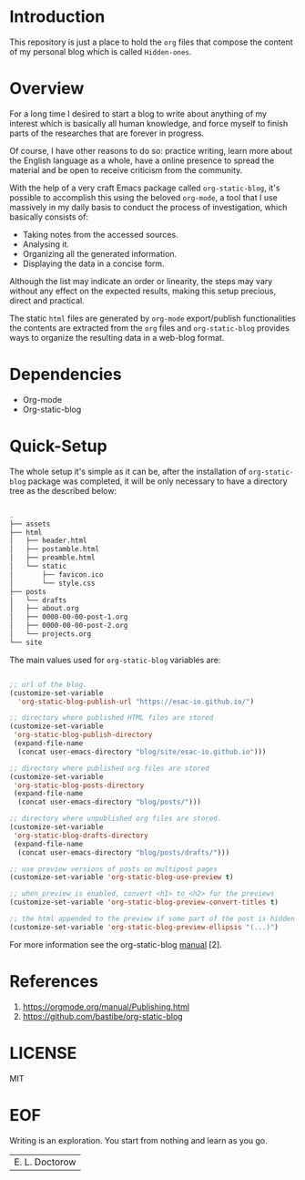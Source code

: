#+AUTHOR: esac <esac-io@tutanota.com>
#+PROPERTY: header-args :tangle no

* Introduction

  This repository is just a place to hold the =org= files
  that compose the content of my personal blog which is
  called =Hidden-ones=.

* Overview

  For a long time I desired to start a blog to write about anything of
  my interest which is basically all human knowledge, and force myself
  to finish parts of the researches that are forever in progress.

  Of course, I have other reasons to do so: practice writing, learn
  more about the English language as a whole, have a online
  presence to spread the material and be open to receive criticism
  from the community.

  With the help of a very craft Emacs package called
  =org-static-blog=, it's possible to accomplish this using the
  beloved =org-mode=, a tool that I use massively in my daily basis
  to conduct the process of investigation, which basically
  consists of:

  - Taking notes from the accessed sources.
  - Analysing it.
  - Organizing all the generated information.
  - Displaying the data in a concise form.

  Although the list may indicate an order or linearity, the steps
  may vary without any effect on the expected results,
  making this setup precious, direct and practical.

  The static =html= files are generated by =org-mode= export/publish
  functionalities the contents are extracted from the =org= files and
  =org-static-blog= provides ways to organize the resulting data in
  a web-blog format.

* Dependencies

  - Org-mode
  - Org-static-blog

* Quick-Setup

  The whole setup it's simple as it can be, after the
  installation of =org-static-blog= package was completed,
  it will be only necessary to have a directory tree as the
  described below:

  #+BEGIN_SRC sh

  .
  ├── assets
  ├── html
  │   ├── header.html
  │   ├── postamble.html
  │   ├── preamble.html
  │   └── static
  │       ├── favicon.ico
  │       └── style.css
  ├── posts
  │   └── drafts
  │   ├── about.org
  │   ├── 0000-00-00-post-1.org
  │   ├── 0000-00-00-post-2.org
  │   └── projects.org
  └── site

  #+END_SRC

  The main values used for =org-static-blog= variables are:

  #+BEGIN_SRC emacs-lisp

  ;; url of the blog.
  (customize-set-variable
    'org-static-blog-publish-url "https://esac-io.github.io/")

  ;; directory where published HTML files are stored
  (customize-set-variable
   'org-static-blog-publish-directory
   (expand-file-name
    (concat user-emacs-directory "blog/site/esac-io.github.io")))

  ;; directory where published org files are stored
  (customize-set-variable
   'org-static-blog-posts-directory
   (expand-file-name
    (concat user-emacs-directory "blog/posts/")))

  ;; directory where unpublished org files are stored.
  (customize-set-variable
   'org-static-blog-drafts-directory
   (expand-file-name
    (concat user-emacs-directory "blog/posts/drafts/")))

  ;; use preview versions of posts on multipost pages
  (customize-set-variable 'org-static-blog-use-preview t)

  ;; when preview is enabled, convert <h1> to <h2> for the previews
  (customize-set-variable 'org-static-blog-preview-convert-titles t)

  ;; the html appended to the preview if some part of the post is hidden
  (customize-set-variable 'org-static-blog-preview-ellipsis "(...)")

  #+END_SRC

  For more information see the org-static-blog [[https://github.com/bastibe/org-static-blog][manual]] [2].

* References

  1. https://orgmode.org/manual/Publishing.html
  2. https://github.com/bastibe/org-static-blog

* LICENSE
  MIT
* EOF
  Writing is an exploration. You start from nothing
  and learn as you go.
  | E. L. Doctorow |

